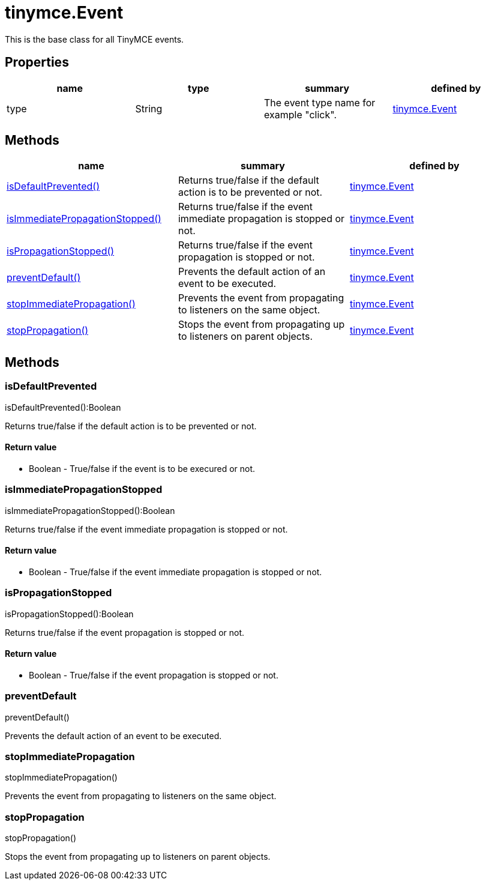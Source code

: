 = tinymce.Event

This is the base class for all TinyMCE events.

[[properties]]
== Properties

[cols=",,,",options="header",]
|===
|name |type |summary |defined by
|type |[.param-type]#String# |The event type name for example "click". |link:/docs-4x/api/tinymce/tinymce.event[tinymce.Event]
|===

[[methods]]
== Methods

[cols=",,",options="header",]
|===
|name |summary |defined by
|link:#isdefaultprevented[isDefaultPrevented()] |Returns true/false if the default action is to be prevented or not. |link:/docs-4x/api/tinymce/tinymce.event[tinymce.Event]
|link:#isimmediatepropagationstopped[isImmediatePropagationStopped()] |Returns true/false if the event immediate propagation is stopped or not. |link:/docs-4x/api/tinymce/tinymce.event[tinymce.Event]
|link:#ispropagationstopped[isPropagationStopped()] |Returns true/false if the event propagation is stopped or not. |link:/docs-4x/api/tinymce/tinymce.event[tinymce.Event]
|link:#preventdefault[preventDefault()] |Prevents the default action of an event to be executed. |link:/docs-4x/api/tinymce/tinymce.event[tinymce.Event]
|link:#stopimmediatepropagation[stopImmediatePropagation()] |Prevents the event from propagating to listeners on the same object. |link:/docs-4x/api/tinymce/tinymce.event[tinymce.Event]
|link:#stoppropagation[stopPropagation()] |Stops the event from propagating up to listeners on parent objects. |link:/docs-4x/api/tinymce/tinymce.event[tinymce.Event]
|===

== Methods

[[isdefaultprevented]]
=== isDefaultPrevented

isDefaultPrevented():Boolean

Returns true/false if the default action is to be prevented or not.

[[return-value]]
==== Return value 
anchor:returnvalue[historical anchor]

* [.return-type]#Boolean# - True/false if the event is to be execured or not.

[[isimmediatepropagationstopped]]
=== isImmediatePropagationStopped

isImmediatePropagationStopped():Boolean

Returns true/false if the event immediate propagation is stopped or not.

==== Return value

* [.return-type]#Boolean# - True/false if the event immediate propagation is stopped or not.

[[ispropagationstopped]]
=== isPropagationStopped

isPropagationStopped():Boolean

Returns true/false if the event propagation is stopped or not.

==== Return value

* [.return-type]#Boolean# - True/false if the event propagation is stopped or not.

[[preventdefault]]
=== preventDefault

preventDefault()

Prevents the default action of an event to be executed.

[[stopimmediatepropagation]]
=== stopImmediatePropagation

stopImmediatePropagation()

Prevents the event from propagating to listeners on the same object.

[[stoppropagation]]
=== stopPropagation

stopPropagation()

Stops the event from propagating up to listeners on parent objects.
